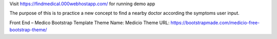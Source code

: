 Visit https://findmedical.000webhostapp.com/ for running demo app

The purpose of this is to practice a new concept to find a nearby doctor according the symptoms user input.

Front End – Medico Bootstrap Template
Theme Name: Medicio
Theme URL: https://bootstrapmade.com/medicio-free-bootstrap-theme/
